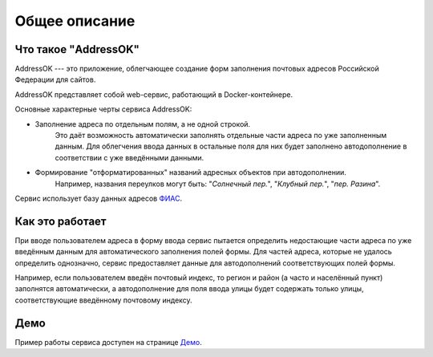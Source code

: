 Общее описание
=====================

Что такое "AddressOK"
-------------------------------------------------------------------------------

AddressOK --- это приложение, облегчающее создание форм заполнения почтовых
адресов Российской Федерации для сайтов.

AddressOK представляет собой web-сервис, работающий в Docker-контейнере.

Основные характерные черты сервиса AddressOK:

* Заполнение адреса по отдельным полям, а не одной строкой.
    Это даёт возможность автоматически заполнять отдельные части адреса по уже
    заполненным данным. Для облегчения ввода данных в остальные поля для них
    будет заполнено автодополнение в соответствии с уже введёнными данными.
* Формирование "отформатированных" названий адресных объектов при автодополнении.
    Например, названия переулков могут быть: "*Солнечный пер.*",
    "*Клубный пер.*", "*пер. Разина*".

Сервис использует базу данных адресов `ФИАС <http://fias.nalog.ru/>`_.

Как это работает
-------------------------------------------------------------------------------

При вводе пользователем адреса в форму ввода сервис пытается определить
недостающие части адреса по уже введённым данным для автоматического заполнения
полей формы. Для частей адреса, которые не удалось определить однозначно,
сервис предоставляет данные для автодополнений соответствующих полей формы.

Например, если пользователем введён почтовый индекс, то регион и район (а часто
и населённый пункт) заполнятся автоматически, а автодополнение для поля ввода
улицы будет содержать только улицы, соответствующие введённому почтовому
индексу.

Демо
-------------------------------------------------------------------------------

Пример работы сервиса доступен на странице
`Демо <https://addr.polarfox.ws/demo/>`_.
